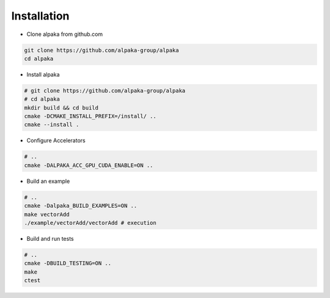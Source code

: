.. highlight:: bash

Installation
============

* Clone alpaka from github.com

.. code-block::

  git clone https://github.com/alpaka-group/alpaka
  cd alpaka

* Install alpaka

.. code-block::

  # git clone https://github.com/alpaka-group/alpaka
  # cd alpaka
  mkdir build && cd build
  cmake -DCMAKE_INSTALL_PREFIX=/install/ ..
  cmake --install .

* Configure Accelerators

.. code-block::

  # ..
  cmake -DALPAKA_ACC_GPU_CUDA_ENABLE=ON ..

* Build an example

.. code-block::

  # ..
  cmake -Dalpaka_BUILD_EXAMPLES=ON ..
  make vectorAdd
  ./example/vectorAdd/vectorAdd # execution

* Build and run tests

.. code-block::

  # ..
  cmake -DBUILD_TESTING=ON ..
  make
  ctest
